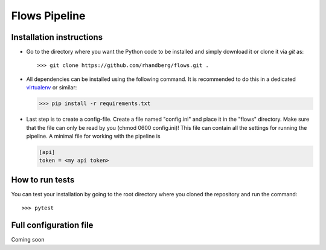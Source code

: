 ==============
Flows Pipeline
==============

.. image:: https://img.shields.io/github/license/rhandberg/flows.svg
    :alt: license
    :target: https://github.com/rhandberg/flows/blob/devel/LICENSE

Installation instructions
=========================
* Go to the directory where you want the Python code to be installed and simply download it or clone it via *git* as::

  >>> git clone https://github.com/rhandberg/flows.git .

* All dependencies can be installed using the following command. It is recommended to do this in a dedicated `virtualenv <https://virtualenv.pypa.io/en/stable/>`_ or similar:

  >>> pip install -r requirements.txt
  
* Last step is to create a config-file. Create a file named "config.ini" and place it in the "flows" directory. Make sure that the file can only be read by you (chmod 0600 config.ini)!
  This file can contain all the settings for running the pipeline. A minimal file for working with the pipeline is 

  .. code-block:: text

      [api]
      token = <my api token>


How to run tests
================
You can test your installation by going to the root directory where you cloned the repository and run the command::

>>> pytest

Full configuration file
=======================
Coming soon
